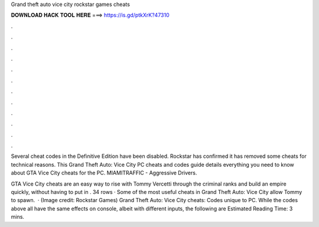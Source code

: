 Grand theft auto vice city rockstar games cheats



𝐃𝐎𝐖𝐍𝐋𝐎𝐀𝐃 𝐇𝐀𝐂𝐊 𝐓𝐎𝐎𝐋 𝐇𝐄𝐑𝐄 ===> https://is.gd/ptkXrK?47310



.



.



.



.



.



.



.



.



.



.



.



.

Several cheat codes in the Definitive Edition have been disabled. Rockstar has confirmed it has removed some cheats for technical reasons. This Grand Theft Auto: Vice City PC cheats and codes guide details everything you need to know about GTA Vice City cheats for the PC. MIAMITRAFFIC - Aggressive Drivers.

GTA Vice City cheats are an easy way to rise with Tommy Vercetti through the criminal ranks and build an empire quickly, without having to put in . 34 rows · Some of the most useful cheats in Grand Theft Auto: Vice City allow Tommy to spawn.  · (Image credit: Rockstar Games) Grand Theft Auto: Vice City cheats: Codes unique to PC. While the codes above all have the same effects on console, albeit with different inputs, the following are Estimated Reading Time: 3 mins.
